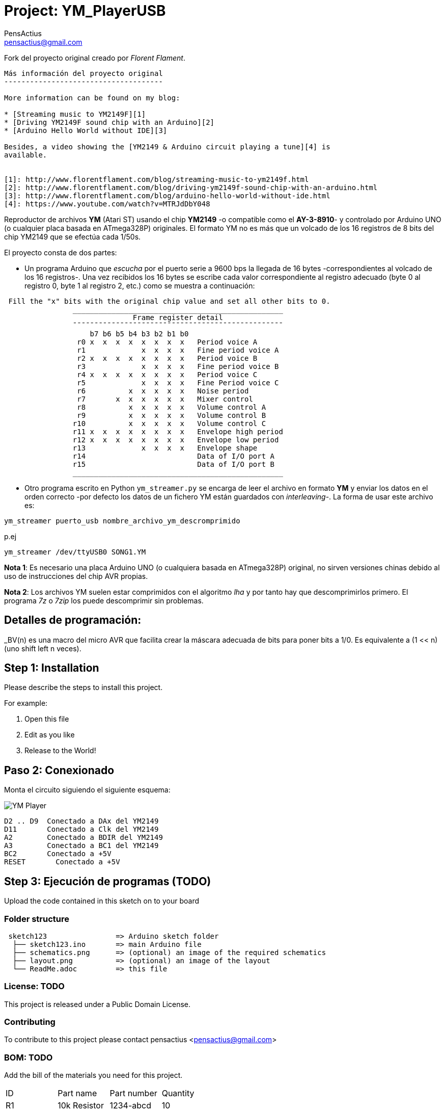 :Author: PensActius
:Email: pensactius@gmail.com
:Date: 17/03/2018
:Revision: version#
:License: Public Domain
:Project: YM_PlayerUSB
:imagesdir: images/
= Project: {Project}

Fork del proyecto original creado por _Florent Flament_.
```
Más información del proyecto original
-------------------------------------

More information can be found on my blog:

* [Streaming music to YM2149F][1]
* [Driving YM2149F sound chip with an Arduino][2]
* [Arduino Hello World without IDE][3]

Besides, a video showing the [YM2149 & Arduino circuit playing a tune][4] is
available.


[1]: http://www.florentflament.com/blog/streaming-music-to-ym2149f.html
[2]: http://www.florentflament.com/blog/driving-ym2149f-sound-chip-with-an-arduino.html
[3]: http://www.florentflament.com/blog/arduino-hello-world-without-ide.html
[4]: https://www.youtube.com/watch?v=MTRJdDbY048
```

Reproductor de archivos *YM* (Atari ST) usando el chip *YM2149* -o compatible como el *AY-3-8910*- y controlado por Arduino UNO (o cualquier placa basada en ATmega328P) originales. El formato YM no es más que un volcado de los 16 registros de 8 bits del chip YM2149 que se efectúa cada 1/50s. 

El proyecto consta de dos partes:

- Un programa Arduino que _escucha_ por el puerto serie a 9600 bps la llegada de 16 bytes -correspondientes al volcado de los 16 registros-. Una vez recibidos los 16 bytes se escribe cada valor correspondiente al registro adecuado (byte 0 al registro 0, byte 1 al registro 2, etc.) como se muestra a continuación:

```
 Fill the "x" bits with the original chip value and set all other bits to 0.
	        _________________________________________________
			      Frame register detail
		¯¯¯¯¯¯¯¯¯¯¯¯¯¯¯¯¯¯¯¯¯¯¯¯¯¯¯¯¯¯¯¯¯¯¯¯¯¯¯¯¯¯¯¯¯¯¯¯¯
		    b7 b6 b5 b4 b3 b2 b1 b0
		 r0 x  x  x  x  x  x  x  x   Period voice A
		 r1             x  x  x  x   Fine period voice A
		 r2 x  x  x  x  x  x  x  x   Period voice B
		 r3             x  x  x  x   Fine period voice B
		 r4 x  x  x  x  x  x  x  x   Period voice C
		 r5             x  x  x  x   Fine Period voice C
		 r6          x  x  x  x  x   Noise period
		 r7       x  x  x  x  x  x   Mixer control
		 r8          x  x  x  x  x   Volume control A
		 r9          x  x  x  x  x   Volume control B
		r10          x  x  x  x  x   Volume control C
		r11 x  x  x  x  x  x  x  x   Envelope high period
		r12 x  x  x  x  x  x  x  x   Envelope low period
		r13             x  x  x  x   Envelope shape
		r14			     Data of I/O port A
		r15			     Data of I/O port B
		_________________________________________________
```
- Otro programa escrito en Python `ym_streamer.py` se encarga de leer el archivo en formato *YM* y enviar los datos en el orden correcto -por defecto los datos de un fichero YM están guardados con _interleaving_-. La forma de usar este archivo es:

```
ym_streamer puerto_usb nombre_archivo_ym_descromprimido
```

p.ej

```
ym_streamer /dev/ttyUSB0 SONG1.YM
```

*Nota 1*: Es necesario una placa Arduino UNO (o cualquiera basada en ATmega328P) original, no sirven versiones chinas debido al uso de instrucciones del chip AVR propias.

*Nota 2*: Los archivos YM suelen estar comprimidos con el algoritmo _lha_ y por tanto hay que descomprimirlos primero. El programa _7z_ o _7zip_ los puede descomprimir sin problemas.


== Detalles de programación:

_BV(n) es una macro del micro AVR que facilita crear la máscara adecuada de bits para poner bits a 1/0. 
Es equivalente a (1 << n) (uno shift left n veces).

== Step 1: Installation
Please describe the steps to install this project.

For example:

1. Open this file
2. Edit as you like
3. Release to the World!

== Paso 2: Conexionado

Monta el circuito siguiendo el siguiente esquema:

image:YM-Player.svg[]
  
  D2 .. D9  Conectado a DAx del YM2149
  D11       Conectado a Clk del YM2149
  A2        Conectado a BDIR del YM2149
  A3        Conectado a BC1 del YM2149
  BC2       Conectado a +5V
  RESET	    Conectado a +5V

== Step 3: Ejecución de programas (TODO)

Upload the code contained in this sketch on to your board

=== Folder structure

....
 sketch123                => Arduino sketch folder
  ├── sketch123.ino       => main Arduino file
  ├── schematics.png      => (optional) an image of the required schematics
  ├── layout.png          => (optional) an image of the layout
  └── ReadMe.adoc         => this file
....

=== License: TODO
This project is released under a {License} License.

=== Contributing
To contribute to this project please contact pensactius <pensactius@gmail.com>

=== BOM: TODO
Add the bill of the materials you need for this project.

|===
| ID | Part name      | Part number | Quantity
| R1 | 10k Resistor   | 1234-abcd   | 10       
| L1 | Red LED        | 2345-asdf   | 5        
| A1 | Arduino Zero   | ABX00066    | 1        
|===


=== Help
This document is written in the _AsciiDoc_ format, a markup language to describe documents. 
If you need help you can search the http://www.methods.co.nz/asciidoc[AsciiDoc homepage]
or consult the http://powerman.name/doc/asciidoc[AsciiDoc cheatsheet]
